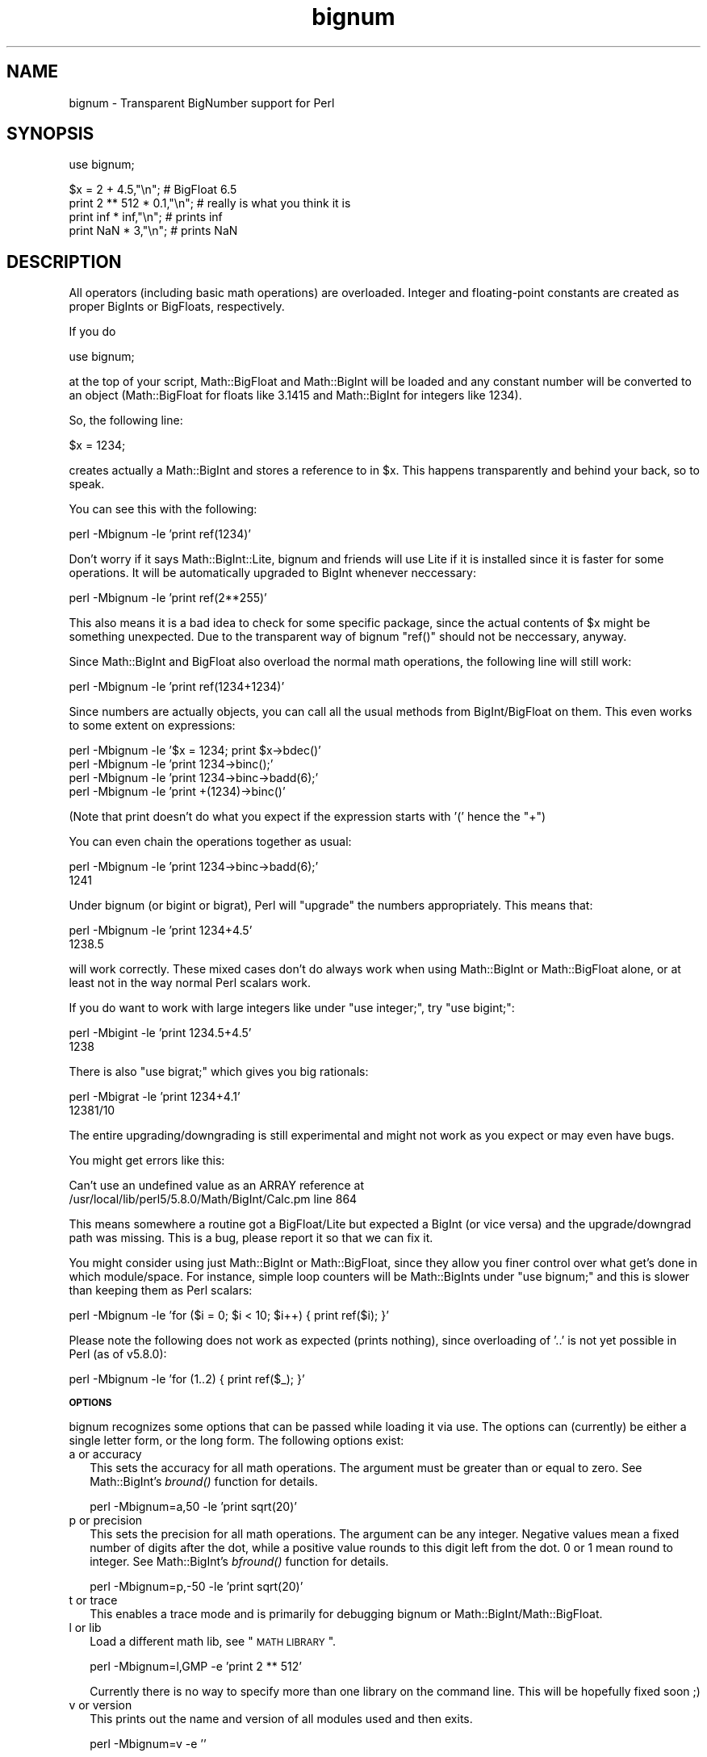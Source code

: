 .\" Automatically generated by Pod::Man v1.37, Pod::Parser v1.13
.\"
.\" Standard preamble:
.\" ========================================================================
.de Sh \" Subsection heading
.br
.if t .Sp
.ne 5
.PP
\fB\\$1\fR
.PP
..
.de Sp \" Vertical space (when we can't use .PP)
.if t .sp .5v
.if n .sp
..
.de Vb \" Begin verbatim text
.ft CW
.nf
.ne \\$1
..
.de Ve \" End verbatim text
.ft R
.fi
..
.\" Set up some character translations and predefined strings.  \*(-- will
.\" give an unbreakable dash, \*(PI will give pi, \*(L" will give a left
.\" double quote, and \*(R" will give a right double quote.  | will give a
.\" real vertical bar.  \*(C+ will give a nicer C++.  Capital omega is used to
.\" do unbreakable dashes and therefore won't be available.  \*(C` and \*(C'
.\" expand to `' in nroff, nothing in troff, for use with C<>.
.tr \(*W-|\(bv\*(Tr
.ds C+ C\v'-.1v'\h'-1p'\s-2+\h'-1p'+\s0\v'.1v'\h'-1p'
.ie n \{\
.    ds -- \(*W-
.    ds PI pi
.    if (\n(.H=4u)&(1m=24u) .ds -- \(*W\h'-12u'\(*W\h'-12u'-\" diablo 10 pitch
.    if (\n(.H=4u)&(1m=20u) .ds -- \(*W\h'-12u'\(*W\h'-8u'-\"  diablo 12 pitch
.    ds L" ""
.    ds R" ""
.    ds C` ""
.    ds C' ""
'br\}
.el\{\
.    ds -- \|\(em\|
.    ds PI \(*p
.    ds L" ``
.    ds R" ''
'br\}
.\"
.\" If the F register is turned on, we'll generate index entries on stderr for
.\" titles (.TH), headers (.SH), subsections (.Sh), items (.Ip), and index
.\" entries marked with X<> in POD.  Of course, you'll have to process the
.\" output yourself in some meaningful fashion.
.if \nF \{\
.    de IX
.    tm Index:\\$1\t\\n%\t"\\$2"
..
.    nr % 0
.    rr F
.\}
.\"
.\" For nroff, turn off justification.  Always turn off hyphenation; it makes
.\" way too many mistakes in technical documents.
.hy 0
.if n .na
.\"
.\" Accent mark definitions (@(#)ms.acc 1.5 88/02/08 SMI; from UCB 4.2).
.\" Fear.  Run.  Save yourself.  No user-serviceable parts.
.    \" fudge factors for nroff and troff
.if n \{\
.    ds #H 0
.    ds #V .8m
.    ds #F .3m
.    ds #[ \f1
.    ds #] \fP
.\}
.if t \{\
.    ds #H ((1u-(\\\\n(.fu%2u))*.13m)
.    ds #V .6m
.    ds #F 0
.    ds #[ \&
.    ds #] \&
.\}
.    \" simple accents for nroff and troff
.if n \{\
.    ds ' \&
.    ds ` \&
.    ds ^ \&
.    ds , \&
.    ds ~ ~
.    ds /
.\}
.if t \{\
.    ds ' \\k:\h'-(\\n(.wu*8/10-\*(#H)'\'\h"|\\n:u"
.    ds ` \\k:\h'-(\\n(.wu*8/10-\*(#H)'\`\h'|\\n:u'
.    ds ^ \\k:\h'-(\\n(.wu*10/11-\*(#H)'^\h'|\\n:u'
.    ds , \\k:\h'-(\\n(.wu*8/10)',\h'|\\n:u'
.    ds ~ \\k:\h'-(\\n(.wu-\*(#H-.1m)'~\h'|\\n:u'
.    ds / \\k:\h'-(\\n(.wu*8/10-\*(#H)'\z\(sl\h'|\\n:u'
.\}
.    \" troff and (daisy-wheel) nroff accents
.ds : \\k:\h'-(\\n(.wu*8/10-\*(#H+.1m+\*(#F)'\v'-\*(#V'\z.\h'.2m+\*(#F'.\h'|\\n:u'\v'\*(#V'
.ds 8 \h'\*(#H'\(*b\h'-\*(#H'
.ds o \\k:\h'-(\\n(.wu+\w'\(de'u-\*(#H)/2u'\v'-.3n'\*(#[\z\(de\v'.3n'\h'|\\n:u'\*(#]
.ds d- \h'\*(#H'\(pd\h'-\w'~'u'\v'-.25m'\f2\(hy\fP\v'.25m'\h'-\*(#H'
.ds D- D\\k:\h'-\w'D'u'\v'-.11m'\z\(hy\v'.11m'\h'|\\n:u'
.ds th \*(#[\v'.3m'\s+1I\s-1\v'-.3m'\h'-(\w'I'u*2/3)'\s-1o\s+1\*(#]
.ds Th \*(#[\s+2I\s-2\h'-\w'I'u*3/5'\v'-.3m'o\v'.3m'\*(#]
.ds ae a\h'-(\w'a'u*4/10)'e
.ds Ae A\h'-(\w'A'u*4/10)'E
.    \" corrections for vroff
.if v .ds ~ \\k:\h'-(\\n(.wu*9/10-\*(#H)'\s-2\u~\d\s+2\h'|\\n:u'
.if v .ds ^ \\k:\h'-(\\n(.wu*10/11-\*(#H)'\v'-.4m'^\v'.4m'\h'|\\n:u'
.    \" for low resolution devices (crt and lpr)
.if \n(.H>23 .if \n(.V>19 \
\{\
.    ds : e
.    ds 8 ss
.    ds o a
.    ds d- d\h'-1'\(ga
.    ds D- D\h'-1'\(hy
.    ds th \o'bp'
.    ds Th \o'LP'
.    ds ae ae
.    ds Ae AE
.\}
.rm #[ #] #H #V #F C
.\" ========================================================================
.\"
.IX Title "bignum 3"
.TH bignum 3 "2003-09-30" "perl v5.8.2" "Perl Programmers Reference Guide"
.SH "NAME"
bignum \- Transparent BigNumber support for Perl
.SH "SYNOPSIS"
.IX Header "SYNOPSIS"
.Vb 1
\&  use bignum;
.Ve
.PP
.Vb 4
\&  $x = 2 + 4.5,"\en";                    # BigFloat 6.5
\&  print 2 ** 512 * 0.1,"\en";            # really is what you think it is
\&  print inf * inf,"\en";                 # prints inf
\&  print NaN * 3,"\en";                   # prints NaN
.Ve
.SH "DESCRIPTION"
.IX Header "DESCRIPTION"
All operators (including basic math operations) are overloaded. Integer and
floating-point constants are created as proper BigInts or BigFloats,
respectively.
.PP
If you do 
.PP
.Vb 1
\&        use bignum;
.Ve
.PP
at the top of your script, Math::BigFloat and Math::BigInt will be loaded
and any constant number will be converted to an object (Math::BigFloat for
floats like 3.1415 and Math::BigInt for integers like 1234).
.PP
So, the following line:
.PP
.Vb 1
\&        $x = 1234;
.Ve
.PP
creates actually a Math::BigInt and stores a reference to in \f(CW$x\fR.
This happens transparently and behind your back, so to speak.
.PP
You can see this with the following:
.PP
.Vb 1
\&        perl -Mbignum -le 'print ref(1234)'
.Ve
.PP
Don't worry if it says Math::BigInt::Lite, bignum and friends will use Lite
if it is installed since it is faster for some operations. It will be
automatically upgraded to BigInt whenever neccessary:
.PP
.Vb 1
\&        perl -Mbignum -le 'print ref(2**255)'
.Ve
.PP
This also means it is a bad idea to check for some specific package, since
the actual contents of \f(CW$x\fR might be something unexpected. Due to the
transparent way of bignum \f(CW\*(C`ref()\*(C'\fR should not be neccessary, anyway.
.PP
Since Math::BigInt and BigFloat also overload the normal math operations,
the following line will still work:
.PP
.Vb 1
\&        perl -Mbignum -le 'print ref(1234+1234)'
.Ve
.PP
Since numbers are actually objects, you can call all the usual methods from
BigInt/BigFloat on them. This even works to some extent on expressions:
.PP
.Vb 4
\&        perl -Mbignum -le '$x = 1234; print $x->bdec()'
\&        perl -Mbignum -le 'print 1234->binc();'
\&        perl -Mbignum -le 'print 1234->binc->badd(6);'
\&        perl -Mbignum -le 'print +(1234)->binc()'
.Ve
.PP
(Note that print doesn't do what you expect if the expression starts with
\&'(' hence the \f(CW\*(C`+\*(C'\fR)
.PP
You can even chain the operations together as usual:
.PP
.Vb 2
\&        perl -Mbignum -le 'print 1234->binc->badd(6);'
\&        1241
.Ve
.PP
Under bignum (or bigint or bigrat), Perl will \*(L"upgrade\*(R" the numbers
appropriately. This means that:
.PP
.Vb 2
\&        perl -Mbignum -le 'print 1234+4.5'
\&        1238.5
.Ve
.PP
will work correctly. These mixed cases don't do always work when using
Math::BigInt or Math::BigFloat alone, or at least not in the way normal Perl
scalars work. 
.PP
If you do want to work with large integers like under \f(CW\*(C`use integer;\*(C'\fR, try
\&\f(CW\*(C`use bigint;\*(C'\fR:
.PP
.Vb 2
\&        perl -Mbigint -le 'print 1234.5+4.5'
\&        1238
.Ve
.PP
There is also \f(CW\*(C`use bigrat;\*(C'\fR which gives you big rationals:
.PP
.Vb 2
\&        perl -Mbigrat -le 'print 1234+4.1'
\&        12381/10
.Ve
.PP
The entire upgrading/downgrading is still experimental and might not work
as you expect or may even have bugs.
.PP
You might get errors like this:
.PP
.Vb 2
\&        Can't use an undefined value as an ARRAY reference at
\&        /usr/local/lib/perl5/5.8.0/Math/BigInt/Calc.pm line 864
.Ve
.PP
This means somewhere a routine got a BigFloat/Lite but expected a BigInt (or
vice versa) and the upgrade/downgrad path was missing. This is a bug, please
report it so that we can fix it.
.PP
You might consider using just Math::BigInt or Math::BigFloat, since they
allow you finer control over what get's done in which module/space. For
instance, simple loop counters will be Math::BigInts under \f(CW\*(C`use bignum;\*(C'\fR and
this is slower than keeping them as Perl scalars:
.PP
.Vb 1
\&        perl -Mbignum -le 'for ($i = 0; $i < 10; $i++) { print ref($i); }'
.Ve
.PP
Please note the following does not work as expected (prints nothing), since
overloading of '..' is not yet possible in Perl (as of v5.8.0):
.PP
.Vb 1
\&        perl -Mbignum -le 'for (1..2) { print ref($_); }'
.Ve
.Sh "\s-1OPTIONS\s0"
.IX Subsection "OPTIONS"
bignum recognizes some options that can be passed while loading it via use.
The options can (currently) be either a single letter form, or the long form.
The following options exist:
.IP "a or accuracy" 2
.IX Item "a or accuracy"
This sets the accuracy for all math operations. The argument must be greater
than or equal to zero. See Math::BigInt's \fIbround()\fR function for details.
.Sp
.Vb 1
\&        perl -Mbignum=a,50 -le 'print sqrt(20)'
.Ve
.IP "p or precision" 2
.IX Item "p or precision"
This sets the precision for all math operations. The argument can be any
integer. Negative values mean a fixed number of digits after the dot, while
a positive value rounds to this digit left from the dot. 0 or 1 mean round to
integer. See Math::BigInt's \fIbfround()\fR function for details.
.Sp
.Vb 1
\&        perl -Mbignum=p,-50 -le 'print sqrt(20)'
.Ve
.IP "t or trace" 2
.IX Item "t or trace"
This enables a trace mode and is primarily for debugging bignum or
Math::BigInt/Math::BigFloat.
.IP "l or lib" 2
.IX Item "l or lib"
Load a different math lib, see \*(L"\s-1MATH\s0 \s-1LIBRARY\s0\*(R".
.Sp
.Vb 1
\&        perl -Mbignum=l,GMP -e 'print 2 ** 512'
.Ve
.Sp
Currently there is no way to specify more than one library on the command
line. This will be hopefully fixed soon ;)
.IP "v or version" 2
.IX Item "v or version"
This prints out the name and version of all modules used and then exits.
.Sp
.Vb 1
\&        perl -Mbignum=v -e ''
.Ve
.Sh "\s-1METHODS\s0"
.IX Subsection "METHODS"
Beside \fIimport()\fR and \s-1\fIAUTOLOAD\s0()\fR there are only a few other methods.
.Sp
Since all numbers are now objects, you can use all functions that are part of
the BigInt or BigFloat \s-1API\s0. It is wise to use only the \fIbxxx()\fR notation, and not
the \fIfxxx()\fR notation, though. This makes it possible that the underlying object
might morph into a different class than BigFloat.
.Sh "\s-1CAVEAT\s0"
.IX Subsection "CAVEAT"
But a warning is in order. When using the following to make a copy of a number,
only a shallow copy will be made.
.Sp
.Vb 2
\&        $x = 9; $y = $x;
\&        $x = $y = 7;
.Ve
.Sp
Using the copy or the original with overloaded math is okay, e.g. the
following work:
.Sp
.Vb 2
\&        $x = 9; $y = $x;
\&        print $x + 1, " ", $y,"\en";     # prints 10 9
.Ve
.Sp
but calling any method that modifies the number directly will result in
\&\fBboth\fR the original and the copy beeing destroyed:
.Sp
.Vb 2
\&        $x = 9; $y = $x;
\&        print $x->badd(1), " ", $y,"\en";        # prints 10 10
.Ve
.Sp
.Vb 2
\&        $x = 9; $y = $x;
\&        print $x->binc(1), " ", $y,"\en";        # prints 10 10
.Ve
.Sp
.Vb 2
\&        $x = 9; $y = $x;
\&        print $x->bmul(2), " ", $y,"\en";        # prints 18 18
.Ve
.Sp
Using methods that do not modify, but testthe contents works:
.Sp
.Vb 2
\&        $x = 9; $y = $x;
\&        $z = 9 if $x->is_zero();                # works fine
.Ve
.Sp
See the documentation about the copy constructor and \f(CW\*(C`=\*(C'\fR in overload, as
well as the documentation in BigInt for further details.
.RS 2
.IP "\fIinf()\fR" 2
.IX Item "inf()"
A shortcut to return Math::BigInt\->\fIbinf()\fR. Usefull because Perl does not always
handle bareword \f(CW\*(C`inf\*(C'\fR properly.
.IP "\fINaN()\fR" 2
.IX Item "NaN()"
A shortcut to return Math::BigInt\->\fIbnan()\fR. Usefull because Perl does not always
handle bareword \f(CW\*(C`NaN\*(C'\fR properly.
.IP "\fIupgrade()\fR" 2
.IX Item "upgrade()"
Return the class that numbers are upgraded to, is in fact returning
\&\f(CW$Math::BigInt::upgrade\fR.
.RE
.RS 2
.Sh "\s-1MATH\s0 \s-1LIBRARY\s0"
.IX Subsection "MATH LIBRARY"
Math with the numbers is done (by default) by a module called
Math::BigInt::Calc. This is equivalent to saying:
.Sp
.Vb 1
\&        use bignum lib => 'Calc';
.Ve
.Sp
You can change this by using:
.Sp
.Vb 1
\&        use bignum lib => 'BitVect';
.Ve
.Sp
The following would first try to find Math::BigInt::Foo, then
Math::BigInt::Bar, and when this also fails, revert to Math::BigInt::Calc:
.Sp
.Vb 1
\&        use bignum lib => 'Foo,Math::BigInt::Bar';
.Ve
.Sp
Please see respective module documentation for further details.
.Sh "\s-1INTERNAL\s0 \s-1FORMAT\s0"
.IX Subsection "INTERNAL FORMAT"
The numbers are stored as objects, and their internals might change at anytime,
especially between math operations. The objects also might belong to different
classes, like Math::BigInt, or Math::BigFLoat. Mixing them together, even
with normal scalars is not extraordinary, but normal and expected.
.Sp
You should not depend on the internal format, all accesses must go through
accessor methods. E.g. looking at \f(CW$x\fR\->{sign} is not a bright idea since there
is no guaranty that the object in question has such a hashkey, nor is a hash
underneath at all.
.Sh "\s-1SIGN\s0"
.IX Subsection "SIGN"
The sign is either '+', '\-', 'NaN', '+inf' or '\-inf' and stored seperately.
You can access it with the \fIsign()\fR method.
.Sp
A sign of 'NaN' is used to represent the result when input arguments are not
numbers or as a result of 0/0. '+inf' and '\-inf' represent plus respectively
minus infinity. You will get '+inf' when dividing a positive number by 0, and
\&'\-inf' when dividing any negative number by 0.
.SH "MODULES USED"
.IX Header "MODULES USED"
\&\f(CW\*(C`bignum\*(C'\fR is just a thin wrapper around various modules of the Math::BigInt
family. Think of it as the head of the family, who runs the shop, and orders
the others to do the work.
.Sp
The following modules are currently used by bignum:
.Sp
.Vb 3
\&        Math::BigInt::Lite      (for speed, and only if it is loadable)
\&        Math::BigInt
\&        Math::BigFloat
.Ve
.SH "EXAMPLES"
.IX Header "EXAMPLES"
Some cool command line examples to impress the Python crowd ;)
.Sp
.Vb 8
\&        perl -Mbignum -le 'print sqrt(33)'
\&        perl -Mbignum -le 'print 2*255'
\&        perl -Mbignum -le 'print 4.5+2*255'
\&        perl -Mbignum -le 'print 3/7 + 5/7 + 8/3'
\&        perl -Mbignum -le 'print 123->is_odd()'
\&        perl -Mbignum -le 'print log(2)'
\&        perl -Mbignum -le 'print 2 ** 0.5'
\&        perl -Mbignum=a,65 -le 'print 2 ** 0.2'
.Ve
.SH "LICENSE"
.IX Header "LICENSE"
This program is free software; you may redistribute it and/or modify it under
the same terms as Perl itself.
.SH "SEE ALSO"
.IX Header "SEE ALSO"
Especially bigrat as in \f(CW\*(C`perl \-Mbigrat \-le 'print 1/3+1/4'\*(C'\fR.
.Sp
Math::BigFloat, Math::BigInt, Math::BigRat and Math::Big as well
as Math::BigInt::BitVect, Math::BigInt::Pari and  Math::BigInt::GMP.
.SH "AUTHORS"
.IX Header "AUTHORS"
(C) by Tels <http://bloodgate.com/> in early 2002.
